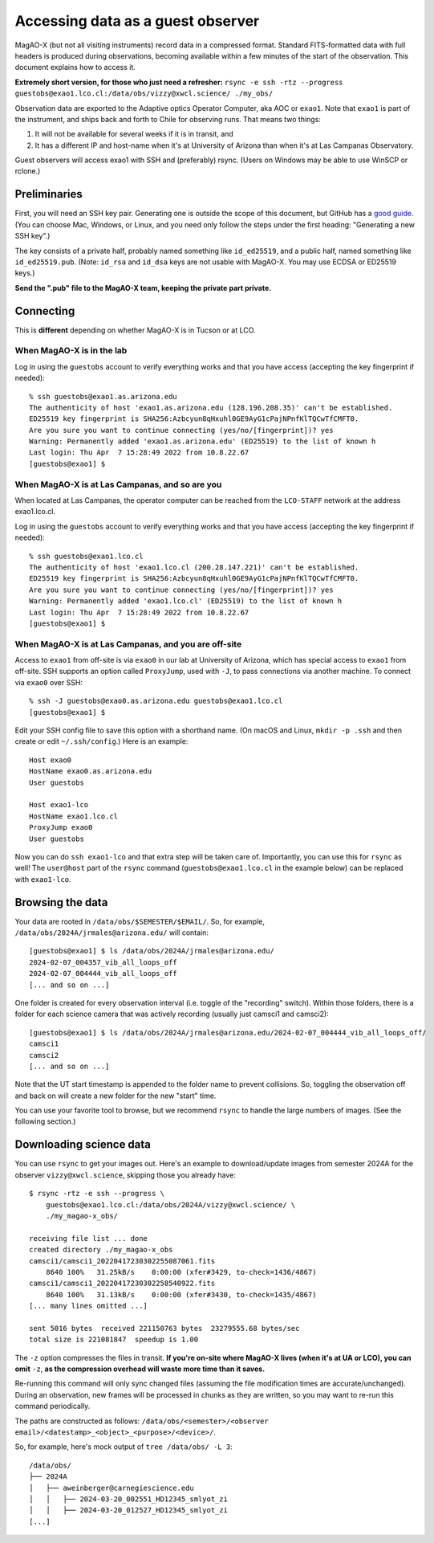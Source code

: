 Accessing data as a guest observer
==================================

MagAO-X (but not all visiting instruments) record data in a compressed format. Standard FITS-formatted data with full headers is produced during observations, becoming available within a few minutes of the start of the observation. This document explains how to access it.

**Extremely short version, for those who just need a refresher:** ``rsync -e ssh -rtz --progress guestobs@exao1.lco.cl:/data/obs/vizzy@xwcl.science/ ./my_obs/``

Observation data are exported to the Adaptive optics Operator Computer, aka AOC or ``exao1``. Note that ``exao1`` is part of the instrument, and ships back and forth to Chile for observing runs. That means two things:

1. It will not be available for several weeks if it is in transit, and
2. It has a different IP and host-name when it's at University of Arizona than when it's at Las Campanas Observatory.

Guest observers will access exao1 with SSH and (preferably) rsync. (Users on Windows may be able to use WinSCP or rclone.)

Preliminaries
-------------

First, you will need an SSH key pair. Generating one is outside the scope of this document, but GitHub has a `good guide <https://docs.github.com/en/authentication/connecting-to-github-with-ssh/generating-a-new-ssh-key-and-adding-it-to-the-ssh-agent>`_. (You can choose Mac, Windows, or Linux, and you need only follow the steps under the first heading: "Generating a new SSH key".)

The key consists of a private half, probably named something like ``id_ed25519``, and a public half, named something like ``id_ed25519.pub``. (Note: ``id_rsa`` and ``id_dsa`` keys are not usable with MagAO-X. You may use ECDSA or ED25519 keys.)

**Send the ".pub" file to the MagAO-X team, keeping the private part private.**

Connecting
----------

This is **different** depending on whether MagAO-X is in Tucson or at LCO.

When MagAO-X is in the lab
^^^^^^^^^^^^^^^^^^^^^^^^^^

Log in using the ``guestobs`` account to verify everything works and that you have access (accepting the key fingerprint if needed)::

    % ssh guestobs@exao1.as.arizona.edu
    The authenticity of host 'exao1.as.arizona.edu (128.196.208.35)' can't be established.
    ED25519 key fingerprint is SHA256:Azbcyun8qHxuhl0GE9AyG1cPajNPnfKlTQCwTfCMFT0.
    Are you sure you want to continue connecting (yes/no/[fingerprint])? yes
    Warning: Permanently added 'exao1.as.arizona.edu' (ED25519) to the list of known h
    Last login: Thu Apr  7 15:28:49 2022 from 10.8.22.67
    [guestobs@exao1] $


When MagAO-X is at Las Campanas, and so are you
^^^^^^^^^^^^^^^^^^^^^^^^^^^^^^^^^^^^^^^^^^^^^^^

When located at Las Campanas, the operator computer can be reached from the ``LCO-STAFF`` network at the address exao1.lco.cl.

Log in using the ``guestobs`` account to verify everything works and that you have access (accepting the key fingerprint if needed)::

    % ssh guestobs@exao1.lco.cl
    The authenticity of host 'exao1.lco.cl (200.28.147.221)' can't be established.
    ED25519 key fingerprint is SHA256:Azbcyun8qHxuhl0GE9AyG1cPajNPnfKlTQCwTfCMFT0.
    Are you sure you want to continue connecting (yes/no/[fingerprint])? yes
    Warning: Permanently added 'exao1.lco.cl' (ED25519) to the list of known h
    Last login: Thu Apr  7 15:28:49 2022 from 10.8.22.67
    [guestobs@exao1] $

When MagAO-X is at Las Campanas, and you are off-site
^^^^^^^^^^^^^^^^^^^^^^^^^^^^^^^^^^^^^^^^^^^^^^^^^^^^^

Access to ``exao1`` from off-site is via ``exao0`` in our lab at University of Arizona, which has special access to ``exao1`` from off-site. SSH supports an option called ``ProxyJump``, used with ``-J``, to pass connections via another machine. To connect via ``exao0`` over SSH::

    % ssh -J guestobs@exao0.as.arizona.edu guestobs@exao1.lco.cl
    [guestobs@exao1] $

Edit your SSH config file to save this option with a shorthand name. (On macOS and Linux, ``mkdir -p .ssh`` and then create or edit ``~/.ssh/config``.) Here is an example::

    Host exao0
    HostName exao0.as.arizona.edu
    User guestobs

    Host exao1-lco
    HostName exao1.lco.cl
    ProxyJump exao0
    User guestobs

Now you can do ``ssh exao1-lco`` and that extra step will be taken care of. Importantly, you can use this for ``rsync`` as well! The ``user@host`` part of the ``rsync`` command (``guestobs@exao1.lco.cl`` in the example below) can be replaced with ``exao1-lco``.

Browsing the data
-----------------

Your data are rooted in ``/data/obs/$SEMESTER/$EMAIL/``. So, for example, ``/data/obs/2024A/jrmales@arizona.edu/`` will contain::

    [guestobs@exao1] $ ls /data/obs/2024A/jrmales@arizona.edu/
    2024-02-07_004357_vib_all_loops_off
    2024-02-07_004444_vib_all_loops_off
    [... and so on ...]

One folder is created for every observation interval (i.e. toggle of the "recording" switch). Within those folders, there is a folder for each science camera that was actively recording (usually just camsci1 and camsci2)::

    [guestobs@exao1] $ ls /data/obs/2024A/jrmales@arizona.edu/2024-02-07_004444_vib_all_loops_off/
    camsci1
    camsci2
    [... and so on ...]

Note that the UT start timestamp is appended to the folder name to prevent collisions. So, toggling the observation off and back on will create a new folder for the new "start" time.

You can use your favorite tool to browse, but we recommend ``rsync`` to handle the large numbers of images. (See the following section.)

Downloading science data
------------------------

You can use ``rsync`` to get your images out. Here's an example to download/update images from semester 2024A for the observer ``vizzy@xwcl.science``, skipping those you already have::

    $ rsync -rtz -e ssh --progress \
        guestobs@exao1.lco.cl:/data/obs/2024A/vizzy@xwcl.science/ \
        ./my_magao-x_obs/

    receiving file list ... done
    created directory ./my_magao-x_obs
    camsci1/camsci1_20220417230302255087061.fits
        8640 100%   31.25kB/s    0:00:00 (xfer#3429, to-check=1436/4867)
    camsci1/camsci1_20220417230302258540922.fits
        8640 100%   31.13kB/s    0:00:00 (xfer#3430, to-check=1435/4867)
    [... many lines omitted ...]

    sent 5016 bytes  received 221150763 bytes  23279555.68 bytes/sec
    total size is 221081847  speedup is 1.00


The ``-z`` option compresses the files in transit. **If you're on-site where MagAO-X lives (when it's at UA or LCO), you can omit** ``-z``, **as the compression overhead will waste more time than it saves.**

Re-running this command will only sync changed files (assuming the file modification times are accurate/unchanged). During an observation, new frames will be processed in chunks as they are written, so you may want to re-run this command periodically.

The paths are constructed as follows: ``/data/obs/<semester>/<observer email>/<datestamp>_<object>_<purpose>/<device>/``.

So, for example, here's mock output of ``tree /data/obs/ -L 3``::

    /data/obs/
    ├── 2024A
    │   ├── aweinberger@carnegiescience.edu
    │   │   ├── 2024-03-20_002551_HD12345_smlyot_zi
    │   │   ├── 2024-03-20_012527_HD12345_smlyot_zi
    [...]
